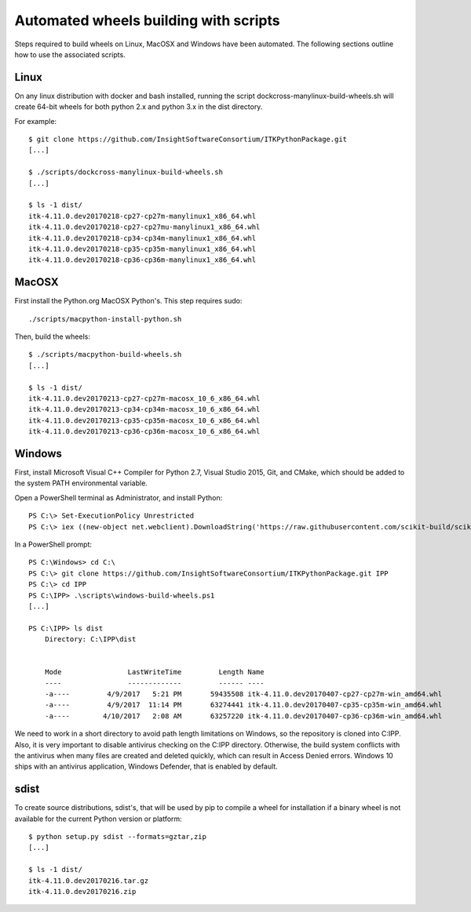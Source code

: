 ======================================
Automated wheels building with scripts
======================================

Steps required to build wheels on Linux, MacOSX and Windows have been automated. The following sections outline how to use the associated scripts.

Linux
-----

On any linux distribution with docker and bash installed, running the script dockcross-manylinux-build-wheels.sh will create 64-bit wheels for both python 2.x and python 3.x in the dist directory.

For example::

	$ git clone https://github.com/InsightSoftwareConsortium/ITKPythonPackage.git
	[...]
	
	$ ./scripts/dockcross-manylinux-build-wheels.sh
	[...]
	
	$ ls -1 dist/
	itk-4.11.0.dev20170218-cp27-cp27m-manylinux1_x86_64.whl
	itk-4.11.0.dev20170218-cp27-cp27mu-manylinux1_x86_64.whl
	itk-4.11.0.dev20170218-cp34-cp34m-manylinux1_x86_64.whl
	itk-4.11.0.dev20170218-cp35-cp35m-manylinux1_x86_64.whl
	itk-4.11.0.dev20170218-cp36-cp36m-manylinux1_x86_64.whl

MacOSX
------

First install the Python.org MacOSX Python's. This step requires sudo::

	./scripts/macpython-install-python.sh


Then, build the wheels::

	$ ./scripts/macpython-build-wheels.sh
	[...]
	
	$ ls -1 dist/
	itk-4.11.0.dev20170213-cp27-cp27m-macosx_10_6_x86_64.whl
	itk-4.11.0.dev20170213-cp34-cp34m-macosx_10_6_x86_64.whl
	itk-4.11.0.dev20170213-cp35-cp35m-macosx_10_6_x86_64.whl
	itk-4.11.0.dev20170213-cp36-cp36m-macosx_10_6_x86_64.whl

Windows
-------

First, install Microsoft Visual C++ Compiler for Python 2.7, Visual Studio 2015, Git, and CMake, which should be added to the system PATH environmental variable.

Open a PowerShell terminal as Administrator, and install Python::

	PS C:\> Set-ExecutionPolicy Unrestricted
	PS C:\> iex ((new-object net.webclient).DownloadString('https://raw.githubusercontent.com/scikit-build/scikit-ci-addons/master/windows/install-python.ps1'))

In a PowerShell prompt::

	PS C:\Windows> cd C:\
	PS C:\> git clone https://github.com/InsightSoftwareConsortium/ITKPythonPackage.git IPP
	PS C:\> cd IPP
	PS C:\IPP> .\scripts\windows-build-wheels.ps1
	[...]
	
	PS C:\IPP> ls dist
	    Directory: C:\IPP\dist
	
	
	    Mode                LastWriteTime         Length Name
	    ----                -------------         ------ ----
	    -a----         4/9/2017   5:21 PM       59435508 itk-4.11.0.dev20170407-cp27-cp27m-win_amd64.whl
	    -a----         4/9/2017  11:14 PM       63274441 itk-4.11.0.dev20170407-cp35-cp35m-win_amd64.whl
	    -a----        4/10/2017   2:08 AM       63257220 itk-4.11.0.dev20170407-cp36-cp36m-win_amd64.whl

We need to work in a short directory to avoid path length limitations on Windows, so the repository is cloned into C:\IPP. Also, it is very important to disable antivirus checking on the C:\IPP directory. Otherwise, the build system conflicts with the antivirus when many files are created and deleted quickly, which can result in Access Denied errors. Windows 10 ships with an antivirus application, Windows Defender, that is enabled by default.

sdist
-----

To create source distributions, sdist's, that will be used by pip to compile a wheel for installation if a binary wheel is not available for the current Python version or platform::

	$ python setup.py sdist --formats=gztar,zip
	[...]
	
	$ ls -1 dist/
	itk-4.11.0.dev20170216.tar.gz
	itk-4.11.0.dev20170216.zip

